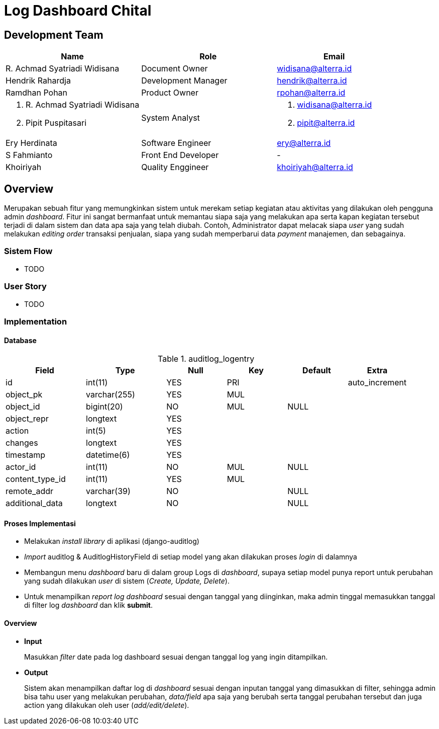 = Log Dashboard Chital

== Development Team

[cols="35%,35%,30%",frame=all, grid=all]
|===
^.^h| *Name* 
^.^h| *Role* 
^.^h| *Email*

| R. Achmad Syatriadi Widisana  
| Document Owner 
| widisana@alterra.id

| Hendrik Rahardja 
|  Development Manager 
| hendrik@alterra.id

| Ramdhan Pohan  
| Product Owner 
| rpohan@alterra.id

a| 1. R. Achmad Syatriadi Widisana  
2. Pipit Puspitasari 
| System Analyst 
a| 1. widisana@alterra.id  
2. pipit@alterra.id

| Ery Herdinata 
| Software Engineer 
| ery@alterra.id

| S Fahmianto 
| Front End Developer 
| -

| Khoiriyah 
| Quality Enggineer 
| khoiriyah@alterra.id
|===

== Overview

Merupakan sebuah fitur yang memungkinkan sistem untuk merekam setiap kegiatan atau aktivitas yang dilakukan oleh pengguna admin _dashboard_. Fitur ini sangat bermanfaat untuk memantau siapa saja yang melakukan apa serta kapan kegiatan tersebut terjadi di dalam sistem dan data apa saja yang telah diubah. Contoh, Administrator dapat melacak siapa _user_ yang sudah melakukan _editing order_ transaksi penjualan, siapa yang sudah memperbarui data _payment_ manajemen, dan sebagainya.

=== Sistem Flow

* TODO

=== User Story

* TODO

=== Implementation

==== Database

.auditlog_logentry
[cols="20%,20%,15%,15%,15%,15%",frame=all, grid=all]
|===
^.^h| *Field*              
^.^h| *Type*         
^.^h| *Null*  
^.^h| *Key* 
^.^h| *Default* 
^.^h| *Extra*  

| id                 
| int(11)      
| YES   
| PRI 
|         
| auto_increment 

| object_pk          
| varchar(255) 
| YES   
| MUL 
|         
|  

| object_id          
| bigint(20)   
| NO    
| MUL 
| NULL    
|

| object_repr        
| longtext     
| YES   
|     
|         
|

| action             
| int(5)       
| YES   
|     
|         
|

| changes            
| longtext     
| YES   
|     
|         
|

| timestamp          
| datetime(6)  
| YES   
|     
|         
|

| actor_id           
| int(11)      
| NO    
| MUL 
| NULL    
|          

| content_type_id    
| int(11)      
| YES   
| MUL 
|         
| 

| remote_addr        
| varchar(39)  
| NO    
|     
| NULL    
| 

| additional_data    
| longtext     
| NO    
|     
| NULL    
|                
|===

==== Proses Implementasi

* Melakukan _install library_ di aplikasi (django-auditlog)
* _Import_ auditlog & AuditlogHistoryField di setiap model yang akan dilakukan proses _login_ di dalamnya
* Membangun menu _dashboard_ baru di dalam group Logs di _dashboard_, supaya setiap model punya report untuk perubahan yang sudah dilakukan _user_ di sistem (_Create, Update, Delete_).
* Untuk menampilkan _report log dashboard_ sesuai dengan tanggal yang diinginkan, maka admin tinggal memasukkan tanggal di filter log _dashboard_ dan klik *submit*.

==== Overview

* *Input*
+
Masukkan _filter_ date pada log dashboard sesuai dengan tanggal log yang ingin ditampilkan.

* *Output*
+
Sistem akan menampilkan daftar log di _dashboard_ sesuai dengan inputan tanggal yang dimasukkan di filter, sehingga admin bisa tahu user yang melakukan perubahan, _data/field_ apa saja yang berubah serta tanggal perubahan tersebut dan juga action yang dilakukan oleh user (_add/edit/delete_).

